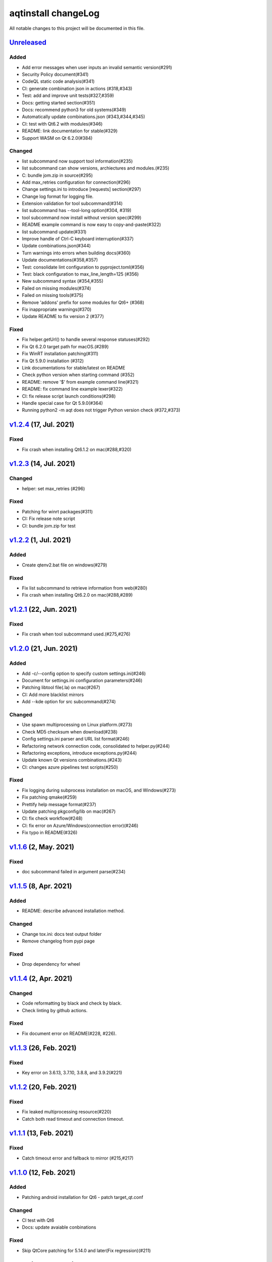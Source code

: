 ====================
aqtinstall changeLog
====================

All notable changes to this project will be documented in this file.

`Unreleased`_
=============

Added
-----
* Add error messages when user inputs an invalid semantic version(#291)
* Security Policy document(#341)
* CodeQL static code analysis(#341)
* CI: generate combination json in actions (#318,#343)
* Test: add and improve unit tests(#327,#359)
* Docs: getting started section(#351)
* Docs: recommend python3 for old systems(#349)
* Automatically update combinations.json (#343,#344,#345)
* CI: test with Qt6.2 with modules(#346)
* README: link documentation for stable(#329)
* Support WASM on Qt 6.2.0(#384)

Changed
-------
* list subcommand now support tool information(#235)
* list subcommand can show versions, archiectures and modules.(#235)
* C: bundle jom.zip in source(#295)
* Add max_retries configuration for connection(#296)
* Change settings.ini to introduce [requests] section(#297)
* Change log format for logging file.
* Extension validation for tool subcommand(#314)
* list subcommand has --tool-long option(#304, #319)
* tool subcommand now install without version spec(#299)
* README example command is now easy to copy-and-paste(#322)
* list subcommand update(#331)
* Improve handle of Ctrl-C keyboard interruption(#337)
* Update combinations.json(#344)
* Turn warnings into errors when building docs(#360)
* Update documentations(#358,#357)
* Test: consolidate lint configuration to pyproject.toml(#356)
* Test: black configuration to max_line_length=125 (#356)
* New subcommand syntax (#354,#355)
* Failed on missing modules(#374)
* Failed on missing tools(#375)
* Remove 'addons' prefix for some modules for Qt6+ (#368)
* Fix inappropriate warnings(#370)
* Update README to fix version 2 (#377)

Fixed
-----
* Fix helper.getUrl() to handle several response statuses(#292)
* Fix Qt 6.2.0 target path for macOS.(#289)
* Fix WinRT installation patching(#311)
* Fix Qt 5.9.0 installation (#312)
* Link documentations for stable/latest on README
* Check python version when starting command (#352)
* README: remove '$' from example command line(#321)
* README: fix command line example lexer(#322)
* CI: fix release script launch conditions(#298)
* Handle special case for Qt 5.9.0(#364)
* Running python2 -m aqt does not trigger Python version check (#372,#373)


`v1.2.4`_ (17, Jul. 2021)
=========================

Fixed
-----
* Fix crash when installing Qt6.1.2 on mac(#288,#320)

`v1.2.3`_ (14, Jul. 2021)
=========================

Changed
-------
* helper: set max_retries (#296)

Fixed
-----
* Patching for winrt packages(#311)
* CI: Fix release note script
* CI: bundle jom.zip for test

`v1.2.2`_ (1, Jul. 2021)
========================

Added
-----
* Create qtenv2.bat file on windows(#279)

Fixed
-----
* Fix list subcommand to retrieve information from web(#280)
* Fix crash when installing Qt6.2.0 on mac(#288,#289)


`v1.2.1`_ (22, Jun. 2021)
=========================

Fixed
-----
* Fix crash when tool subcommand used.(#275,#276)

`v1.2.0`_ (21, Jun. 2021)
=========================

Added
-----
* Add -c/--config option to specify custom settings.ini(#246)
* Document for settings.ini configuration parameters(#246)
* Patching libtool file(.la) on mac(#267)
* CI: Add more blacklist mirrors
* Add --kde option for src subcommand(#274)

Changed
-------
* Use spawn multiprocessing on Linux platform.(#273)
* Check MD5 checksum when download(#238)
* Config settings.ini parser and URL list format(#246)
* Refactoring network connection code, consolidated to helper.py(#244)
* Refactoring exceptions, introduce exceptions.py(#244)
* Update known Qt versions combinations.(#243)
* CI: changes azure pipelines test scripts(#250)

Fixed
-----
* Fix logging during subprocess installation on macOS, and Windows(#273)
* Fix patching qmake(#259)
* Prettify help message format(#237)
* Update patching pkgconfig/lib on mac(#267)
* CI: fix check workflow(#248)
* CI: fix error on Azure/Windows(connection error)(#246)
* Fix typo in README(#326)


`v1.1.6`_ (2, May. 2021)
========================

Fixed
-----
* doc subcommand failed in argument parse(#234)


`v1.1.5`_ (8, Apr. 2021)
=========================

Added
-----
* README: describe advanced installation method.

Changed
-------
* Change tox.ini: docs test output folder
* Remove changelog from pypi page

Fixed
-----
* Drop dependency for wheel


`v1.1.4`_ (2, Apr. 2021)
=========================

Changed
-------
* Code reformatting by black and check by black.
* Check linting by github actions.

Fixed
-----
* Fix document error on README(#228, #226).


`v1.1.3`_ (26, Feb. 2021)
=========================

Fixed
-----

* Key error on 3.6.13, 3.7.10, 3.8.8, and 3.9.2(#221)

`v1.1.2`_ (20, Feb. 2021)
=========================

Fixed
-----

* Fix leaked multiprocessing resource(#220)
* Catch both read timeout and connection timeout.


`v1.1.1`_ (13, Feb. 2021)
=========================

Fixed
-----

* Catch timeout error and fallback to mirror (#215,#217)


`v1.1.0`_ (12, Feb. 2021)
=========================

Added
-----

* Patching android installation for Qt6
  - patch target_qt.conf

Changed
-------

* CI test with Qt6
* Docs: update avaiable conbinations

Fixed
-----

* Skip QtCore patching for 5.14.0 and later(Fix regression)(#211)



`v1.0.0`_ (4, Feb. 2021)
========================

Added
-----

* Add --noarchives option to allow user to add modules to existed installation(#174,#204)
* No patching when it does not install qtbase package by --noarchives and --archives option.(#204)
* Azure: test with jom build on windows.
* Patch pkgconfig configurations(#199)
* Patch libQt5Core and libQt6Core for linux(#201)

Changed
-------

* Update document to show available Qt versions
* Update README to add more references.
* Suppress debug log and exist silently when specified package not found.


Fixed
-----

* Catch exception on qmake -query execution(#201)
* Fix Qt6/Android installation handling.(#193, #200)



.. _Unreleased: https://github.com/miurahr/aqtinstall/compare/v1.2.4...HEAD
.. _v1.2.4: https://github.com/miurahr/aqtinstall/compare/v1.2.3...v1.2.4
.. _v1.2.3: https://github.com/miurahr/aqtinstall/compare/v1.2.2...v1.2.3
.. _v1.2.2: https://github.com/miurahr/aqtinstall/compare/v1.2.1...v1.2.2
.. _v1.2.1: https://github.com/miurahr/aqtinstall/compare/v1.2.0...v1.2.1
.. _v1.2.0: https://github.com/miurahr/aqtinstall/compare/v1.1.6...v1.2.0
.. _v1.1.6: https://github.com/miurahr/aqtinstall/compare/v1.1.5...v1.1.6
.. _v1.1.5: https://github.com/miurahr/aqtinstall/compare/v1.1.4...v1.1.5
.. _v1.1.4: https://github.com/miurahr/aqtinstall/compare/v1.1.3...v1.1.4
.. _v1.1.3: https://github.com/miurahr/aqtinstall/compare/v1.1.2...v1.1.3
.. _v1.1.2: https://github.com/miurahr/aqtinstall/compare/v1.1.1...v1.1.2
.. _v1.1.1: https://github.com/miurahr/aqtinstall/compare/v1.1.0...v1.1.1
.. _v1.1.0: https://github.com/miurahr/aqtinstall/compare/v1.0.0...v1.1.0
.. _v1.0.0: https://github.com/miurahr/aqtinstall/compare/v0.11.1...v1.0.0
